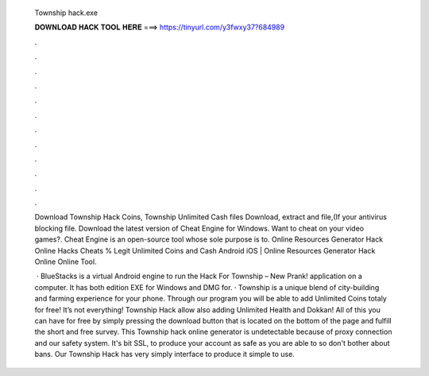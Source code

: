   Township hack.exe
  
  
  
  𝐃𝐎𝐖𝐍𝐋𝐎𝐀𝐃 𝐇𝐀𝐂𝐊 𝐓𝐎𝐎𝐋 𝐇𝐄𝐑𝐄 ===> https://tinyurl.com/y3fwxy37?684989
  
  
  
  .
  
  
  
  .
  
  
  
  .
  
  
  
  .
  
  
  
  .
  
  
  
  .
  
  
  
  .
  
  
  
  .
  
  
  
  .
  
  
  
  .
  
  
  
  .
  
  
  
  .
  
  Download Township Hack Coins, Township Unlimited Cash files Download, extract and  file,(If your antivirus blocking file. Download the latest version of Cheat Engine for Windows. Want to cheat on your video games?. Cheat Engine is an open-source tool whose sole purpose is to. Online Resources Generator Hack Online Hacks Cheats % Legit Unlimited Coins and Cash Android iOS | Online Resources Generator Hack Online Online Tool.
  
   · BlueStacks is a virtual Android engine to run the Hack For Township – New Prank! application on a computer. It has both edition EXE for Windows and DMG for. · Township is a unique blend of city-building and farming experience for your phone. Through our program you will be able to add Unlimited Coins totaly for free! It’s not everything! Township Hack allow also adding Unlimited Health and Dokkan! All of this you can have for free by simply pressing the download button that is located on the bottom of the page and fulfill the short and free survey. This Township hack online generator is undetectable because of proxy connection and our safety system. It's bit SSL, to produce your account as safe as you are able to so don't bother about bans. Our Township Hack has very simply interface to produce it simple to use.
